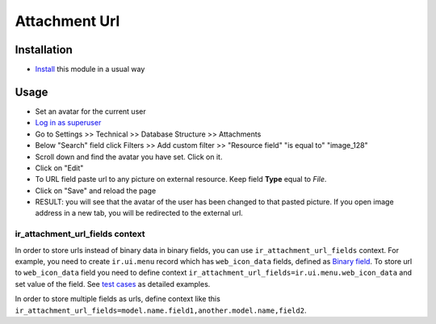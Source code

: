 ================
 Attachment Url
================

Installation
============

* `Install <https://odoo-development.readthedocs.io/en/latest/odoo/usage/install-module.html>`__ this module in a usual way

Usage
=====

* Set an avatar for the current user
* `Log in as superuser <https://odoo-development.readthedocs.io/en/latest/odoo/usage/login-as-superuser.html>`__
* Go to Settings >> Technical >> Database Structure >> Attachments
* Below "Search" field click Filters >> Add custom filter >> "Resource field" "is equal to" "image_128"
* Scroll down and find the avatar you have set. Click on it.
* Click on "Edit"
* To URL field paste url to any picture on external resource. Keep field **Type** equal to *File*.
* Click on "Save" and reload the page
* RESULT: you will see that the avatar of the user has been changed to that
  pasted picture. If you open image address in a new tab, you will be redirected
  to the external url.

ir_attachment_url_fields context
--------------------------------

In order to store urls instead of binary data in binary fields, you can use ``ir_attachment_url_fields`` context.
For example, you need to create ``ir.ui.menu`` record which has ``web_icon_data`` fields, defined as `Binary field <https://github.com/odoo/odoo/blob/b29ac84fd55923abf582cdee39cb32bacda3eec9/odoo/addons/base/models/ir_ui_menu.py#L45>`__.
To store url to ``web_icon_data`` field you need to define context ``ir_attachment_url_fields=ir.ui.menu.web_icon_data`` and set value of the field. See `test cases <../tests/test_attachment_fields.py>`__ as detailed examples.

In order to store multiple fields as urls, define context like this ``ir_attachment_url_fields=model.name.field1,another.model.name,field2``.
